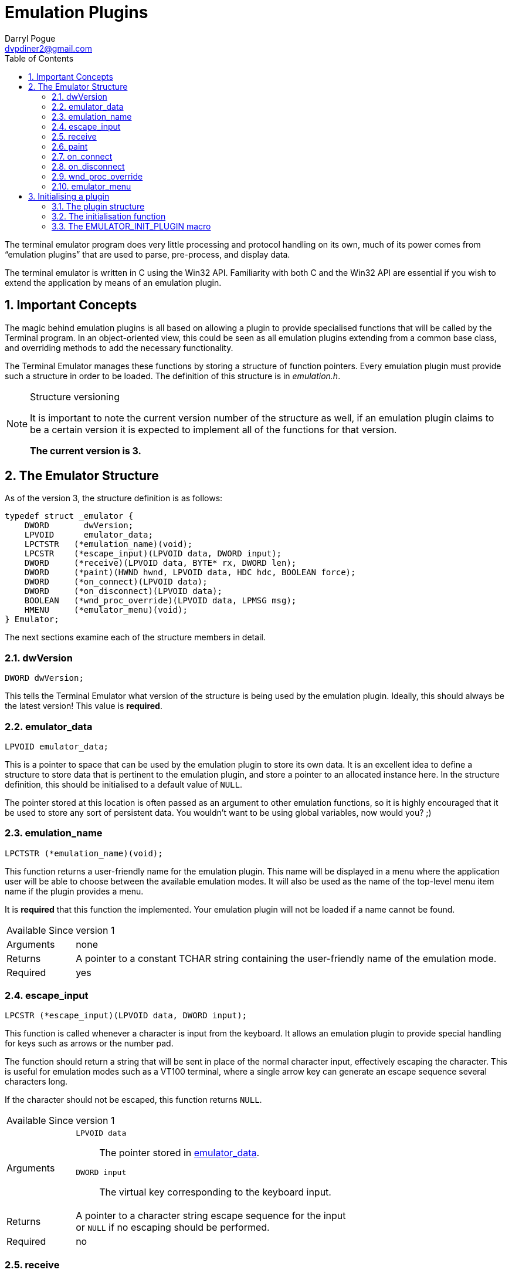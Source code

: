 Emulation Plugins
=================
Darryl Pogue <dvpdiner2@gmail.com>
:toc:
:numbered:
:website: http://github.com/dvpdiner2/Terminal-Emulator
:structver: 3

The terminal emulator program does very little processing and protocol
handling on its own, much of its power comes from ``emulation plugins''
that are used to parse, pre-process, and display data.

The terminal emulator is written in C using the Win32 API. Familiarity with
both C and the Win32 API are essential if you wish to extend the application
by means of an emulation plugin.

[[ImportantConcepts]]
Important Concepts
------------------
The magic behind emulation plugins is all based on allowing a plugin to
provide specialised functions that will be called by the Terminal program.
In an object-oriented view, this could be seen as all emulation plugins
extending from a common base class, and overriding methods to add the
necessary functionality.

The Terminal Emulator manages these functions by storing a structure of
function pointers. Every emulation plugin must provide such a structure
in order to be loaded. The definition of this structure is in 'emulation.h'.

.Structure versioning
[NOTE]
=====
It is important to note the current version number of the structure as well,
if an emulation plugin claims to be a certain version it is expected to
implement all of the functions for that version.

*The current version is {structver}.*
=====

[[EmulatorStructure]]
The Emulator Structure
----------------------
As of the version {structver}, the structure definition is as follows:
// [source,c]
----
typedef struct _emulator {
    DWORD       dwVersion;
    LPVOID      emulator_data;
    LPCTSTR   (*emulation_name)(void);
    LPCSTR    (*escape_input)(LPVOID data, DWORD input);
    DWORD     (*receive)(LPVOID data, BYTE* rx, DWORD len);
    DWORD     (*paint)(HWND hwnd, LPVOID data, HDC hdc, BOOLEAN force);
    DWORD     (*on_connect)(LPVOID data);
    DWORD     (*on_disconnect)(LPVOID data);
    BOOLEAN   (*wnd_proc_override)(LPVOID data, LPMSG msg);
    HMENU     (*emulator_menu)(void);
} Emulator;
----

The next sections examine each of the structure members in detail.

[[dwVersion]]
dwVersion
~~~~~~~~~
// [source,c]
----
DWORD dwVersion;
----

This tells the Terminal Emulator what version of the structure is being used
by the emulation plugin. Ideally, this should always be the latest version!
This value is *required*.

[[emulator_data]]
emulator_data
~~~~~~~~~~~~~
// [source,c]
----
LPVOID emulator_data;
----

This is a pointer to space that can be used by the emulation plugin to store
its own data. It is an excellent idea to define a structure to store data
that is pertinent to the emulation plugin, and store a pointer to an
allocated instance here. In the structure definition, this should be
initialised to a default value of +NULL+.

The pointer stored at this location is often passed as an argument to
other emulation functions, so it is highly encouraged that it be used
to store any sort of persistent data. You wouldn't want to be using global
variables, now would you? ;)

[[emulation_name]]
emulation_name
~~~~~~~~~~~~~~
// [source,c]
----
LPCTSTR (*emulation_name)(void);
----

This function returns a user-friendly name for the emulation plugin. This
name will be displayed in a menu where the application user will be able to
choose between the available emulation modes. It will also be used as the
name of the top-level menu item name if the plugin provides a menu.

It is *required* that this function the implemented. Your emulation plugin
will not be loaded if a name cannot be found.

[horizontal]
Available Since:: version 1
Arguments:: none
Returns:: A pointer to a constant TCHAR string containing the user-friendly 
name of the emulation mode.
Required:: yes

[[escape_input]]
escape_input
~~~~~~~~~~~~
// [source,c]
----
LPCSTR (*escape_input)(LPVOID data, DWORD input);
----

This function is called whenever a character is input from the keyboard.
It allows an emulation plugin to provide special handling for keys such as
arrows or the number pad.

The function should return a string that will be sent in place of the 
normal character input, effectively escaping the character. This is useful
for emulation modes such as a VT100 terminal, where a single arrow key can
generate an escape sequence several characters long.

If the character should not be escaped, this function returns +NULL+.

[horizontal]
Available Since:: version 1
Arguments::
    +LPVOID data+;; The pointer stored in <<emulator_data,emulator_data>>.
    +DWORD input+;; The virtual key corresponding to the keyboard input.
Returns:: A pointer to a character string escape sequence for the input +
or +NULL+ if no escaping should be performed.
Required:: no

[[receive]]
receive
~~~~~~~
// [source,c]
----
DWORD (*receive)(LPVOID data, BYTE* rx, DWORD len);
----

This is where the magic happens! This function is called whenever data is 
read.

This function returns +0+ if the data is parsed correctly, or a non-zero
integer if there was an error. The data is passed to the function as a
pointer to an array of BYTEs. The size of the array is given by the third
argument.

This function is required to be implemented, and will prevent the plugin
from loading if it is not.

[horizontal]
Available Since:: version 1
Arguments::
    +LPVOID data+;; The pointer stored in <<emulator_data,emulator_data>>.
    +BYTE* rx+;; A pointer to an array of BYTEs containing the data that
    was read.
    +DWORD len+;; The length of the data (and therefore, the BYTE array).
Returns:: +0+ on successful parsing, or a non-zero integer in case of error.
Required:: yes

[[paint]]
paint
~~~~~
// [source,c]
----
DWORD (*paint)(HWND hwnd, LPVOID data, HDC hdc, BOOLEAN force);
----

This function is responsible for drawing the contents of the terminal
window while the emulation plugin is active.

It returns +0+ to indicate success, or a non-zero integer in the event of
an error. The HDC parameter is allowed to be +NULL+, so it is important that
this function acquire a device content if needed before attempting to draw.
The 'force' parameter indicates that the entire window should be redrawn.
We are able to take advantage of this by potentially only redrawing what has
changed when 'force' is false.

This function is required to be implemented, and will prevent the plugin
from loading if it is not.

[horizontal]
Available Since:: version 2 '(note that if this is missing, no drawing will
be done)'
Arguments::
    +HWND hwnd+;; The handle to the window to be drawn.
    +LPVOID data+;; The pointer stored in <<emulator_data,emulator_data>>.
    +HDC hdc+;; The handle to the device context, or +NULL+. The plugin
    must ensure that this contains a valid device context before drawing!
    +BOOLEAN force+;; Indicates whether this is a forced re-paint of the
    entire window, or whether a partial re-paint is sufficient.
Returns:: +0+ on successful painting, or a non-zero integer to indicate an
error.
Required:: yes

[[on_connect]]
on_connect
~~~~~~~~~~
// [source,c]
----
DWORD (*on_connect)(LPVOID data);
----

This function is called immediately once the user has indicated a port
and entered a connected state. It should handle any connection 
initialisation as well as allocating buffers for receiving data.

It returns +0+ on success, or a non-zero integer to indicate failure.

[horizontal]
Available Since:: version 2
Arguments::
    +LPVOID data+;; The pointer stored in <<emulator_data,emulator_data>>.
Returns:: +0+ on success, or a non-zero integer on failure.
Required:: no

[[on_disconnect]]
on_disconnect
~~~~~~~~~~~~~
// [source,c]
----
DWORD (*on_disconnect)(LPVOID data);
----

This function is called immediately once the user has requested to
disconnect, but before the port is closed. It should handle any 
disconnection or teardown messages and free allocated session data.

It returns +0+ on success, or a non-zero integer to indicate failure.

[horizontal]
Available Since:: version 3
Arguments::
    +LPVOID data+;; The pointer stored in <<emulation_data,emulation_data>>.
Returns:: +0+ on success, or a non-zero integer on failure.
Required:: no

[[wnd_proc_override]]
wnd_proc_override
~~~~~~~~~~~~~~~~~
// [source,c]
----
BOOLEAN (*wnd_proc_override)(LPVOID data, LPMSG msg);
----

This is a dangerous function that allows a plugin to capture messages
before the default message loop is run for the Terminal application. It
should *only* be used in cases where a plugin presents a dialog and needs
to check for messages directed at the dialog.

It returns +TRUE+ if there was a message that was captured, or +FALSE+ to
allow the message to be processed by the default message loop.

[horizontal]
Available Since:: version 3
Arguments::
    +LPVOID data+;; The pointer stored in <<emulator_data,emulator_data>>.
    +LPMSG msg+;; The pointer to the message being processed.
Returns:: +TRUE+ if the message was handled by the plugin, or +FALSE+ if the
message should be passed to the Terminal application.
Required:: no

emulator_menu
~~~~~~~~~~~~~
// [source,c]
----
HMENU (*emulator_menu)(void);
----

*Do not use this function!*

Currently, it is not implemented and will have no effect.

The goal is to allow each plugin to return a menu that will be added to
the Terminal Emulator window when the plugin is active. That requires some
additional work to handle processing WM_COMMAND messages for the added
menu items, which must be done per-plugin.

[[InitialisingPlugin]]
Initialising a plugin
---------------------
The Terminal Emulator will probe for plugins upon start up and try to
initialise them. Therefore every plugin must contain an initialisation
function that will return an emulation structure pointer for that plugin. This function should also handle allocating and default values for the
<<emulator_data,emulator_data>> field.

In general, you probably want a global structure definition, and your
initialisation function should return a pointer to that global structure.

[[PluginStructure]]
The plugin structure
~~~~~~~~~~~~~~~~~~~~
Assuming that all of the necessary functions have been declared or
implemented, the global structure would look something like this:
// [source,c]
----
Emulator emu_test =
{
    3,                       /** << Emulator structure version */
    NULL,                    /** << Emulator data pointer */
    &test_emulation_name,    /** << Function returning emulator name */
    &test_escape_input,      /** << Function to escape keyboard input */
    &test_receive,           /** << Function to handled received data */
    &test_paint,             /** << Function to repaint the screen */
    &test_on_connect,        /** << Function to call upon connection */
    NULL,                    /** << Function to call upon disconnection */
    &test_wnd_proc_override, /** << Function to override message loop */
    NULL                     /** << Function to return menu handle */
};
----

If a function is not needed by a particular emulation plugin, it can set
the function pointer to +NULL+ in the structure. Note that some functions
are required and the plugin will not be loaded if they are not implemented.

[[InitFunction]]
The initialisation function
~~~~~~~~~~~~~~~~~~~~~~~~~~~
// [source,c]
----
Emulator* init(HWND hwnd);
----

The expected prototype for an initialisation function is one that takes
a handle to the Terminal Emulator window, and returns a pointer to a
valid Emulator structure.

An example implementation might be as follows:
// [source,c]
----
Emulator* test_init(HWND hwnd) {
    Emulator* emu = &emu_test;

    TestData* data = (TestData*)malloc(sizeof(TestData));

    data->hwnd = hwnd;
    data->buffer[0] = 0;

    emu->emulator_data = data;

    return emu;
}
----

[[EmulatorInitMacro]]
The EMULATOR_INIT_PLUGIN macro
~~~~~~~~~~~~~~~~~~~~~~~~~~~~~~
Every plugin must call this macro in order to export its initialisation
function to the Terminal Emulator.

The macro takes one argument, which is the name of the plugin 
initialisation function. For the test plugin, it would be as follows:
// [source,c]
----
EMULATOR_INIT_PLUGIN(test_init) // Note the lack of a semicolon!!!
----